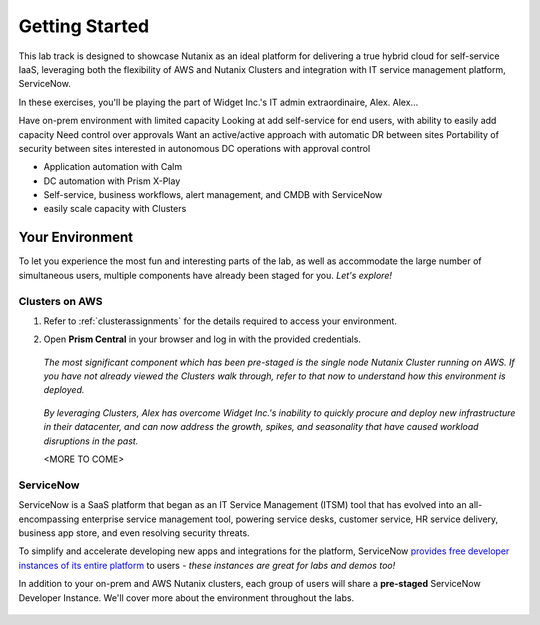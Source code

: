 .. _snow_gettingstarted:

---------------
Getting Started
---------------

This lab track is designed to showcase Nutanix as an ideal platform for delivering a true hybrid cloud for self-service IaaS, leveraging both the flexibility of AWS and Nutanix Clusters and integration with IT service management platform, ServiceNow.

In these exercises, you'll be playing the part of Widget Inc.'s IT admin extraordinaire, Alex. Alex...

Have on-prem environment with limited capacity
Looking at add self-service for end users, with ability to easily add capacity
Need control over approvals
Want an active/active approach with automatic DR between sites
Portability of security between sites
interested in autonomous DC operations with approval control

- Application automation with Calm
- DC automation with Prism X-Play
- Self-service, business workflows, alert management, and CMDB with ServiceNow
- easily scale capacity with Clusters

Your Environment
++++++++++++++++

To let you experience the most fun and interesting parts of the lab, as well as accommodate the large number of simultaneous users, multiple components have already been staged for you. *Let's explore!*

Clusters on AWS
...............

#. Refer to :ref:`clusterassignments` for the details required to access your environment.

#. Open **Prism Central** in your browser and log in with the provided credentials.

   .. figure:: images/1.png

   *The most significant component which has been pre-staged is the single node Nutanix Cluster running on AWS. If you have not already viewed the Clusters walk through, refer to that now to understand how this environment is deployed.*

   .. figure:: images/2.png

   *By leveraging Clusters, Alex has overcome Widget Inc.'s inability to quickly procure and deploy new infrastructure in their datacenter, and can now address the growth, spikes, and seasonality that have caused workload disruptions in the past.*

   <MORE TO COME>

ServiceNow
..........

ServiceNow is a SaaS platform that began as an IT Service Management (ITSM) tool that has evolved into an all-encompassing enterprise service management tool, powering service desks, customer service, HR service delivery, business app store, and even resolving security threats.

To simplify and accelerate developing new apps and integrations for the platform, ServiceNow `provides free developer instances of its entire platform <https://developer.servicenow.com/>`_ to users - *these instances are great for labs and demos too!*

In addition to your on-prem and AWS Nutanix clusters, each group of users will share a **pre-staged** ServiceNow Developer Instance. We'll cover more about the environment throughout the labs.

   .. figure:: images/3.png
